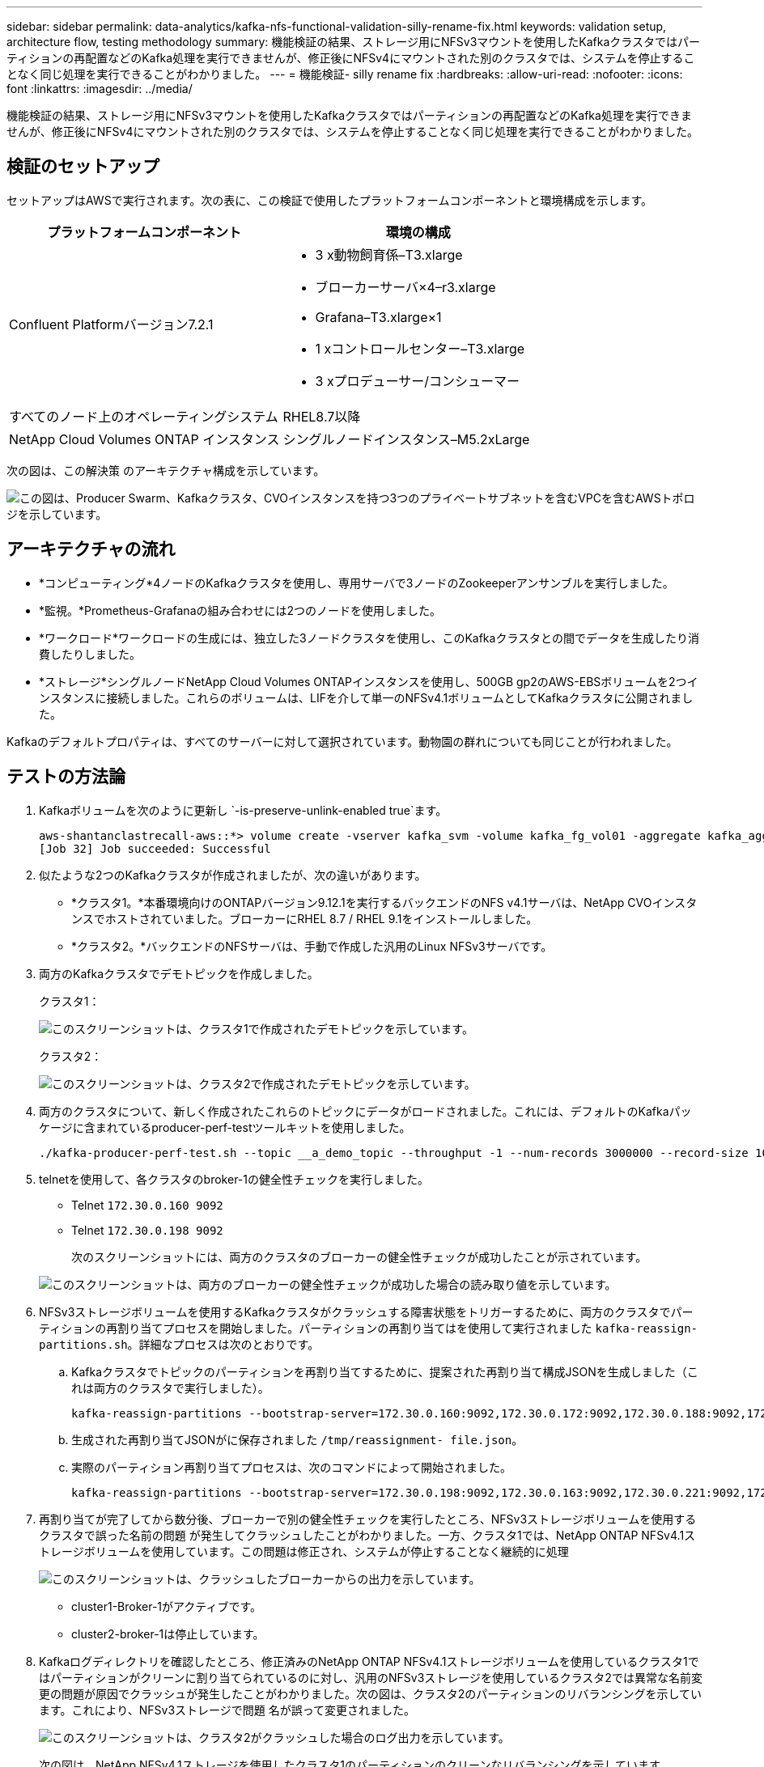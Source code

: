 ---
sidebar: sidebar 
permalink: data-analytics/kafka-nfs-functional-validation-silly-rename-fix.html 
keywords: validation setup, architecture flow, testing methodology 
summary: 機能検証の結果、ストレージ用にNFSv3マウントを使用したKafkaクラスタではパーティションの再配置などのKafka処理を実行できませんが、修正後にNFSv4にマウントされた別のクラスタでは、システムを停止することなく同じ処理を実行できることがわかりました。 
---
= 機能検証- silly rename fix
:hardbreaks:
:allow-uri-read: 
:nofooter: 
:icons: font
:linkattrs: 
:imagesdir: ../media/


[role="lead"]
機能検証の結果、ストレージ用にNFSv3マウントを使用したKafkaクラスタではパーティションの再配置などのKafka処理を実行できませんが、修正後にNFSv4にマウントされた別のクラスタでは、システムを停止することなく同じ処理を実行できることがわかりました。



== 検証のセットアップ

セットアップはAWSで実行されます。次の表に、この検証で使用したプラットフォームコンポーネントと環境構成を示します。

|===
| プラットフォームコンポーネント | 環境の構成 


| Confluent Platformバージョン7.2.1  a| 
* 3 x動物飼育係–T3.xlarge
* ブローカーサーバ×4–r3.xlarge
* Grafana–T3.xlarge×1
* 1 xコントロールセンター–T3.xlarge
* 3 xプロデューサー/コンシューマー




| すべてのノード上のオペレーティングシステム | RHEL8.7以降 


| NetApp Cloud Volumes ONTAP インスタンス | シングルノードインスタンス–M5.2xLarge 
|===
次の図は、この解決策 のアーキテクチャ構成を示しています。

image:kafka-nfs-image1.png["この図は、Producer Swarm、Kafkaクラスタ、CVOインスタンスを持つ3つのプライベートサブネットを含むVPCを含むAWSトポロジを示しています。"]



== アーキテクチャの流れ

* *コンピューティング*4ノードのKafkaクラスタを使用し、専用サーバで3ノードのZookeeperアンサンブルを実行しました。
* *監視。*Prometheus-Grafanaの組み合わせには2つのノードを使用しました。
* *ワークロード*ワークロードの生成には、独立した3ノードクラスタを使用し、このKafkaクラスタとの間でデータを生成したり消費したりしました。
* *ストレージ*シングルノードNetApp Cloud Volumes ONTAPインスタンスを使用し、500GB gp2のAWS-EBSボリュームを2つインスタンスに接続しました。これらのボリュームは、LIFを介して単一のNFSv4.1ボリュームとしてKafkaクラスタに公開されました。


Kafkaのデフォルトプロパティは、すべてのサーバーに対して選択されています。動物園の群れについても同じことが行われました。



== テストの方法論

. Kafkaボリュームを次のように更新し `-is-preserve-unlink-enabled true`ます。
+
....
aws-shantanclastrecall-aws::*> volume create -vserver kafka_svm -volume kafka_fg_vol01 -aggregate kafka_aggr -size 3500GB -state online -policy kafka_policy -security-style unix -unix-permissions 0777 -junction-path /kafka_fg_vol01 -type RW -is-preserve-unlink-enabled true
[Job 32] Job succeeded: Successful
....
. 似たような2つのKafkaクラスタが作成されましたが、次の違いがあります。
+
** *クラスタ1。*本番環境向けのONTAPバージョン9.12.1を実行するバックエンドのNFS v4.1サーバは、NetApp CVOインスタンスでホストされていました。ブローカーにRHEL 8.7 / RHEL 9.1をインストールしました。
** *クラスタ2。*バックエンドのNFSサーバは、手動で作成した汎用のLinux NFSv3サーバです。


. 両方のKafkaクラスタでデモトピックを作成しました。
+
クラスタ1：

+
image:kafka-nfs-image2.png["このスクリーンショットは、クラスタ1で作成されたデモトピックを示しています。"]

+
クラスタ2：

+
image:kafka-nfs-image3.png["このスクリーンショットは、クラスタ2で作成されたデモトピックを示しています。"]

. 両方のクラスタについて、新しく作成されたこれらのトピックにデータがロードされました。これには、デフォルトのKafkaパッケージに含まれているproducer-perf-testツールキットを使用しました。
+
....
./kafka-producer-perf-test.sh --topic __a_demo_topic --throughput -1 --num-records 3000000 --record-size 1024 --producer-props acks=all bootstrap.servers=172.30.0.160:9092,172.30.0.172:9092,172.30.0.188:9092,172.30.0.123:9092
....
. telnetを使用して、各クラスタのbroker-1の健全性チェックを実行しました。
+
** Telnet `172.30.0.160 9092`
** Telnet `172.30.0.198 9092`
+
次のスクリーンショットには、両方のクラスタのブローカーの健全性チェックが成功したことが示されています。

+
image:kafka-nfs-image4.png["このスクリーンショットは、両方のブローカーの健全性チェックが成功した場合の読み取り値を示しています。"]



. NFSv3ストレージボリュームを使用するKafkaクラスタがクラッシュする障害状態をトリガーするために、両方のクラスタでパーティションの再割り当てプロセスを開始しました。パーティションの再割り当てはを使用して実行されました `kafka-reassign-partitions.sh`。詳細なプロセスは次のとおりです。
+
.. Kafkaクラスタでトピックのパーティションを再割り当てするために、提案された再割り当て構成JSONを生成しました（これは両方のクラスタで実行しました）。
+
....
kafka-reassign-partitions --bootstrap-server=172.30.0.160:9092,172.30.0.172:9092,172.30.0.188:9092,172.30.0.123:9092 --broker-list "1,2,3,4" --topics-to-move-json-file /tmp/topics.json --generate
....
.. 生成された再割り当てJSONがに保存されました `/tmp/reassignment- file.json`。
.. 実際のパーティション再割り当てプロセスは、次のコマンドによって開始されました。
+
....
kafka-reassign-partitions --bootstrap-server=172.30.0.198:9092,172.30.0.163:9092,172.30.0.221:9092,172.30.0.204:9092 --reassignment-json-file /tmp/reassignment-file.json –execute
....


. 再割り当てが完了してから数分後、ブローカーで別の健全性チェックを実行したところ、NFSv3ストレージボリュームを使用するクラスタで誤った名前の問題 が発生してクラッシュしたことがわかりました。一方、クラスタ1では、NetApp ONTAP NFSv4.1ストレージボリュームを使用しています。この問題は修正され、システムが停止することなく継続的に処理
+
image:kafka-nfs-image5.png["このスクリーンショットは、クラッシュしたブローカーからの出力を示しています。"]

+
** cluster1-Broker-1がアクティブです。
** cluster2-broker-1は停止しています。


. Kafkaログディレクトリを確認したところ、修正済みのNetApp ONTAP NFSv4.1ストレージボリュームを使用しているクラスタ1ではパーティションがクリーンに割り当てられているのに対し、汎用のNFSv3ストレージを使用しているクラスタ2では異常な名前変更の問題が原因でクラッシュが発生したことがわかりました。次の図は、クラスタ2のパーティションのリバランシングを示しています。これにより、NFSv3ストレージで問題 名が誤って変更されました。
+
image:kafka-nfs-image6.png["このスクリーンショットは、クラスタ2がクラッシュした場合のログ出力を示しています。"]

+
次の図は、NetApp NFSv4.1ストレージを使用したクラスタ1のパーティションのクリーンなリバランシングを示しています。

+
image:kafka-nfs-image7.png["このスクリーンショットは、クラスタ1に対してパーティションのクリーン割り当てが成功した場合のログ出力を示しています"]


